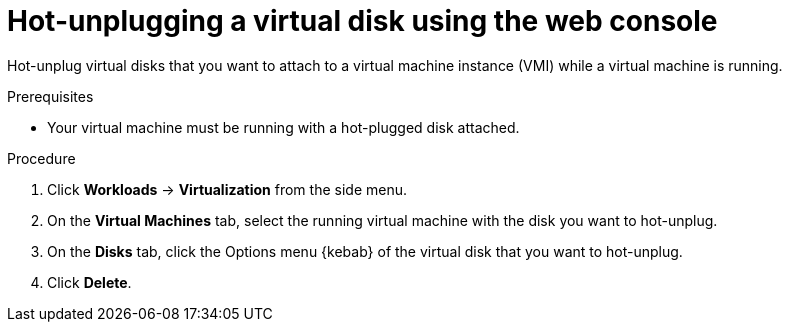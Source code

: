 // Module included in the following assemblies:
//
// * virt/virtual_machines/virtual_disks/virt-hot-plugging-virtual-disks.adoc

:_content-type: PROCEDURE
[id="virt-hot-unplugging-a-virtual-disk-using-the-web-console{context}"]
= Hot-unplugging a virtual disk using the web console

Hot-unplug virtual disks that you want to attach to a virtual machine instance (VMI) while a virtual machine is running.

.Prerequisites
* Your virtual machine must be running with a hot-plugged disk attached.

.Procedure

. Click *Workloads* → *Virtualization* from the side menu.

. On the *Virtual Machines* tab, select the running virtual machine with the disk you want to hot-unplug.

. On the *Disks* tab, click the Options menu {kebab} of the virtual disk that you want to hot-unplug.

. Click *Delete*.
